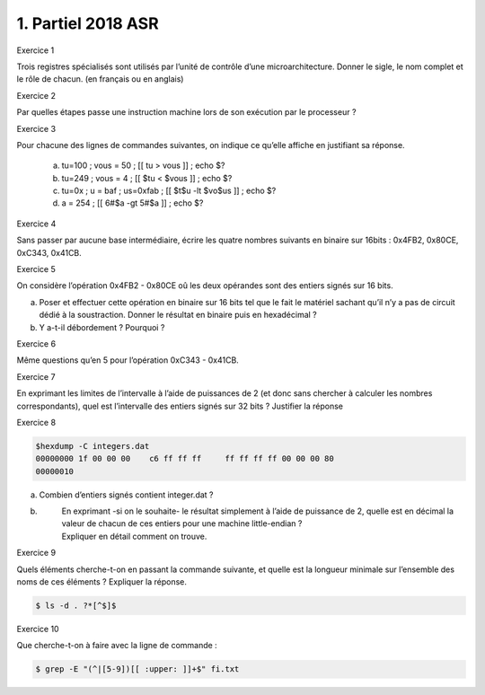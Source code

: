 ================================
1. Partiel 2018 ASR
================================

Exercice 1

Trois registres spécialisés sont utilisés par l’unité de contrôle d’une microarchitecture.
Donner le sigle, le nom complet et le rôle de chacun. (en français ou en anglais)

Exercice 2

Par quelles étapes passe une instruction machine lors de son exécution par le processeur ?

Exercice 3

Pour chacune des lignes de commandes suivantes, on indique ce qu’elle affiche en justifiant sa réponse.

	(a)	tu=100 ; vous = 50 ; [[ tu > vous ]] ; echo $?
	(b)	tu=249 ; vous = 4 ; [[ $tu < $vous ]] ; echo $?
	(c)	tu=0x ; u = baf ; us=0xfab ; [[ $t$u -lt $vo$us ]] ; echo $?
	(d)	a = 254 ; [[ 6#$a -gt 5#$a ]] ; echo $?

Exercice 4

Sans passer par aucune base intermédiaire, écrire les quatre nombres suivants en binaire sur 16bits :
0x4FB2, 0x80CE, 0xC343, 0x41CB.

Exercice 5

On considère l’opération 0x4FB2 - 0x80CE oû les deux opérandes sont des entiers signés sur 16 bits.

(a)
	Poser et effectuer cette opération en binaire sur 16 bits tel que le fait le matériel sachant
	qu’il n’y a pas de circuit dédié à la soustraction. Donner le résultat en binaire puis en hexadécimal ?
(b)
	Y a-t-il débordement ? Pourquoi ?

Exercice 6

Même questions qu’en 5 pour l’opération 0xC343 - 0x41CB.

Exercice 7

En exprimant les limites de l’intervalle à l’aide de puissances de 2
(et donc sans chercher à calculer les nombres correspondants),
quel est l’intervalle des entiers signés sur 32 bits ? Justifier la réponse

Exercice 8

.. code:: bash

		$hexdump -C integers.dat
		00000000 1f 00 00 00 	c6 ff ff ff	ff ff ff ff 00 00 00 80
		00000010

(a)	Combien d’entiers signés contient integer.dat ?
(b) \
	|
		En exprimant -si on le souhaite- le résultat simplement à l’aide de puissance de 2,
		quelle est en décimal la valeur de chacun de ces entiers pour une machine little-endian ?
	| Expliquer en détail comment on trouve.

Exercice 9

Quels éléments cherche-t-on en passant la commande suivante,
et quelle est la longueur minimale sur l’ensemble des noms de ces éléments ? Expliquer la réponse.

.. code:: bash

	$ ls -d . ?*[^$]$

Exercice 10

Que cherche-t-on à faire avec la ligne de commande :

.. code:: bash

	$ grep -E "(^|[5-9])[[ :upper: ]]+$" fi.txt

